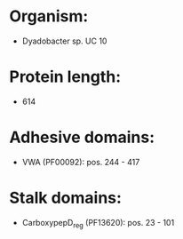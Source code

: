 * Organism:
- Dyadobacter sp. UC 10
* Protein length:
- 614
* Adhesive domains:
- VWA (PF00092): pos. 244 - 417
* Stalk domains:
- CarboxypepD_reg (PF13620): pos. 23 - 101

